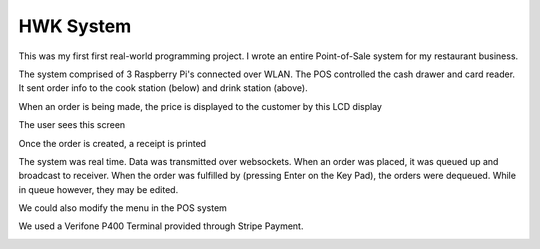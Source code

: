 HWK System
===========

This was my first first real-world programming project. I wrote an entire
Point-of-Sale system for my restaurant business.

.. image:: _static/cover.jpeg

The system comprised of 3 Raspberry Pi's connected over WLAN. The POS controlled
the cash drawer and card reader. It sent order info to the cook station (below)
and drink station (above).

.. image:: _static/cook-display.jpeg

When an order is being made, the price is displayed to the customer by this LCD display

.. image:: _static/price-display.jpeg

The user sees this screen

.. image:: _static/create-order.png

Once the order is created, a receipt is printed

.. image:: _static/receipt.jpeg

The system was real time. Data was transmitted over websockets. When an order was placed, it was queued up and broadcast to receiver. 
When the order was fulfilled by (pressing Enter on the Key Pad), the orders were dequeued. While in queue however, they may be edited.

.. image:: _static/processing.png

We could also modify the menu in the POS system

.. image:: _static/edit-menu.png

We used a Verifone P400 Terminal provided through Stripe Payment.

.. image:: _static/terminal.jpg

